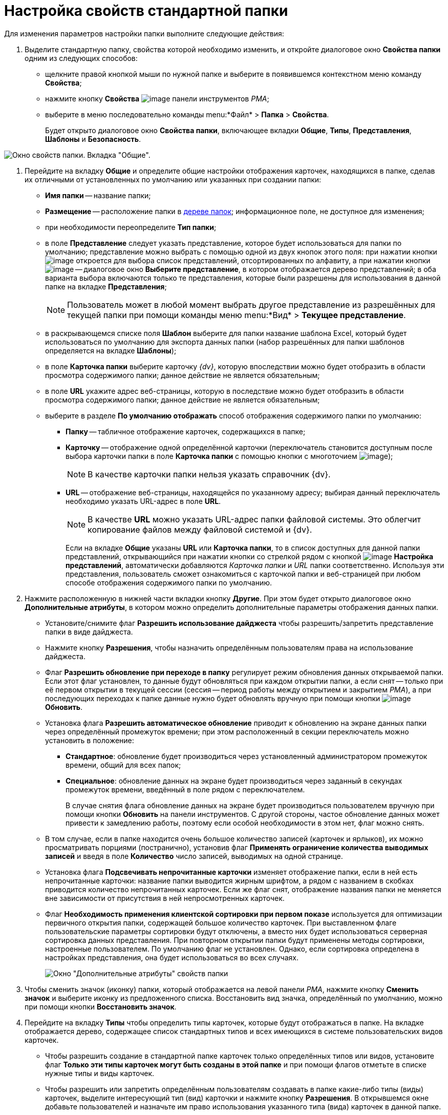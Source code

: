 = Настройка свойств стандартной папки

Для изменения параметров настройки папки выполните следующие действия:

. Выделите стандартную папку, свойства которой необходимо изменить, и откройте диалоговое окно *Свойства папки* одним из следующих способов:
* щелкните правой кнопкой мыши по нужной папке и выберите в появившемся контекстном меню команду *Свойства*;
* нажмите кнопку *Свойства* image:buttons/Properties_Folder.png[image] панели инструментов _РМА_;
* выберите в меню последовательно команды menu:*Файл* > *Папка* > *Свойства*.
+
Будет открыто диалоговое окно *Свойства папки*, включающее вкладки *Общие*, *Типы*, *Представления*, *Шаблоны* и *Безопасность*.

image::Properties_Default_Folder.png[Окно свойств папки. Вкладка "Общие".]
. Перейдите на вкладку *Общие* и определите общие настройки отображения карточек, находящихся в папке, сделав их отличными от установленных по умолчанию или указанных при создании папки:
* *Имя папки* -- название папки;
* *Размещение* -- расположение папки в xref:interface-navigation-area.adoc#tree[дереве папок]; информационное поле, не доступное для изменения;
* при необходимости переопределите *Тип папки*;
* в поле *Представление* следует указать представление, которое будет использоваться для папки по умолчанию; представление можно выбрать с помощью одной из двух кнопок этого поля: при нажатии кнопки image:buttons/ArrowDown_2.png[image] откроется для выбора список представлений, отсортированных по алфавиту, а при нажатии кнопки image:buttons/Select.png[image] -- диалоговое окно *Выберите представление*, в котором отображается дерево представлений; в оба варианта выбора включаются только те представления, которые были разрешены для использования в данной папке на вкладке *Представления*;
+
[NOTE]
====
Пользователь может в любой момент выбрать другое представление из разрешённых для текущей папки при помощи команды меню menu:*Вид* > *Текущее представление*.
====
* в раскрывающемся списке поля *Шаблон* выберите для папки название шаблона Excel, который будет использоваться по умолчанию для экспорта данных папки (набор разрешённых для папки шаблонов определяется на вкладке *Шаблоны*);
* в поле *Карточка папки* выберите карточку _{dv}_, которую впоследствии можно будет отобразить в области просмотра содержимого папки; данное действие не является обязательным;
* в поле *URL* укажите адрес веб-страницы, которую в последствие можно будет отобразить в области просмотра содержимого папки; данное действие не является обязательным;
* выберите в разделе *По умолчанию отображать* способ отображения содержимого папки по умолчанию:
** *Папку* -- табличное отображение карточек, содержащихся в папке;
** *Карточку* -- отображение одной определённой карточки (переключатель становится доступным после выбора карточки папки в поле *Карточка папки* с помощью кнопки с многоточием image:buttons/Select.png[image]);
+
[NOTE]
====
В качестве карточки папки нельзя указать справочник {dv}.
====
** *URL* -- отображение веб-страницы, находящейся по указанному адресу; выбирая данный переключатель необходимо указать URL-адрес в поле *URL*.
+
[NOTE]
====
В качестве *URL* можно указать URL-адрес папки файловой системы. Это облегчит копирование файлов между файловой системой и {dv}.
====
+
Если на вкладке *Общие* указаны *URL* или *Карточка папки*, то в список доступных для данной папки представлений, открывающийся при нажатии кнопки со стрелкой рядом с кнопкой image:buttons/Creating_View.png[image] *Настройка представлений*, автоматически добавляются _Карточка папки_ и _URL_ папки соответственно. Используя эти представления, пользователь сможет ознакомиться с карточкой папки и веб-страницей при любом способе отображения содержимого папки по умолчанию.
. Нажмите расположенную в нижней части вкладки кнопку *Другие*. При этом будет открыто диалоговое окно *Дополнительные атрибуты*, в котором можно определить дополнительные параметры отображения данных папки.
* Установите/снимите флаг *Разрешить использование дайджеста* чтобы разрешить/запретить представление папки в виде дайджеста.
* Нажмите кнопку *Разрешения*, чтобы назначить определённым пользователям права на использование дайджеста.
* Флаг *Разрешить обновление при переходе в папку* регулирует режим обновления данных открываемой папки. Если этот флаг установлен, то данные будут обновляться при каждом открытии папки, а если снят -- только при её первом открытии в текущей сессии (сессия -- период работы между открытием и закрытием _РМА_), а при последующих переходах к папке данные нужно будет обновлять вручную при помощи кнопки image:buttons/Update.png[image] *Обновить*.
* Установка флага *Разрешить автоматическое обновление* приводит к обновлению на экране данных папки через определённый промежуток времени; при этом расположенный в секции переключатель можно установить в положение:
** *Стандартное*: обновление будет производиться через установленный администратором промежуток времени, общий для всех папок;
** *Специальное*: обновление данных на экране будет производиться через заданный в секундах промежуток времени, введённый в поле рядом с переключателем.
+
В случае снятия флага обновление данных на экране будет производиться пользователем вручную при помощи кнопки *Обновить* на панели инструментов. С другой стороны, частое обновление данных может привести к замедлению работы, поэтому если особой необходимости в этом нет, флаг можно снять.
* В том случае, если в папке находится очень большое количество записей (карточек и ярлыков), их можно просматривать порциями (постранично), установив флаг *Применять ограничение количества выводимых записей* и введя в поле *Количество* число записей, выводимых на одной странице.
* Установка флага *Подсвечивать непрочитанные карточки* изменяет отображение папки, если в ней есть непрочитанные карточки: название папки выводится жирным шрифтом, а рядом с названием в скобках приводится количество непрочитанных карточек. Если же флаг снят, отображение названия папки не меняется вне зависимости от присутствия в ней непросмотренных карточек.
* Флаг *Необходимость применения клиентской сортировки при первом показе* используется для оптимизации первичного открытия папки, содержащей большое количество карточек. При выставленном флаге пользовательские параметры сортировки будут отключены, а вместо них будет использоваться серверная сортировка данных представления. При повторном открытии папки будут применены методы сортировки, настроенные пользователем. По умолчанию флаг не установлен. Однако, если сортировка определена в настройках представления, она будет использоваться во всех случаях.
+
image::Additional_Attributes_std.png[Окно "Дополнительные атрибуты" свойств папки]
. Чтобы сменить значок (иконку) папки, который отображается на левой панели _РМА_, нажмите кнопку *Сменить значок* и выберите иконку из предложенного списка. Восстановить вид значка, определённый по умолчанию, можно при помощи кнопки *Восстановить значок*.
. Перейдите на вкладку *Типы* чтобы определить типы карточек, которые будут отображаться в папке. На вкладке отображается дерево, содержащее список стандартных типов и всех имеющихся в системе пользовательских видов карточек.
* Чтобы разрешить создание в стандартной папке карточек только определённых типов или видов, установите флаг *Только эти типы карточек могут быть созданы в этой папке* и при помощи флагов отметьте в списке нужные типы и виды карточек.
* Чтобы разрешить или запретить определённым пользователям создавать в папке какие-либо типы (виды) карточек, выделите интересующий тип (вид) карточки и нажмите кнопку *Разрешения*. В открывшемся окне добавьте пользователей и назначьте им право использования указанного типа (вида) карточек в данной папке.
+
image::Properties_Default_Folder_Type.png[Окно свойств папки. Вкладка "Типы"]
. Перейдите на вкладку *Представления*, чтобы определить набор представлений, разрешённый для показа в папке. На этой вкладке отображается иерархический список (дерево) всех имеющихся представлений; узлами дерева являются группы представлений.
* Чтобы разрешить отображение в папке только определённых представлений, установите флаг *Только эти представления могут быть показаны в этой папке* и далее -- флажки возле названий представлений, которые могут использоваться для данной папки.
* Запретить использование любых представлений, кроме дайджеста можно, установив флаг *Только эти представления могут быть показаны в этой папке* и не выбрав ни одного представления.
* Чтобы разрешить или запретить определённым пользователям доступ к какому-либо представлению, выделите его и нажмите кнопку *Разрешения*. В открывшемся окне добавьте нужного пользователя и определите его права на использование данного представления в текущей папке.
+
image::Properties_Default_Folder_View.png[Окно свойств папки. Вкладка "Представления"]
. Перейдите на вкладку *Шаблоны*, чтобы определить набор шаблонов Microsoft Excel, в которые можно экспортировать данные папки. На этой вкладке отображается список всех имеющихся в системе шаблонов. Чтобы разрешить экспорт данных папки только в определённые шаблоны Microsoft Excel, установите флаг *Только эти шаблоны могут быть использованы с этой папкой*, а затем установите флажки напротив названий шаблонов, которые будут доступны для передачи данных папки в Microsoft Excel.
+
image::Properties_Default_Folder_Template.png[Вкладка "Шаблоны" свойств папки]
. Перейдите на вкладку *Безопасность* и xref:Access_Rights.adoc[настройте права доступа] пользователей к папке.
